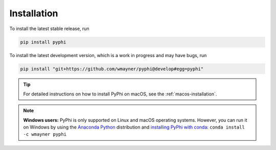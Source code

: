 Installation
~~~~~~~~~~~~

To install the latest stable release, run

.. code-block:: bash

    pip install pyphi

To install the latest development version, which is a work in progress and may
have bugs, run

.. code-block:: bash

    pip install "git+https://github.com/wmayner/pyphi@develop#egg=pyphi"

.. tip::
    For detailed instructions on how to install PyPhi on macOS, see the
    :ref:`macos-installation`.

.. note::
    **Windows users:** PyPhi is only supported on Linux and macOS operating
    systems. However, you can run it on Windows by using the `Anaconda Python
    <https://www.anaconda.com/what-is-anaconda/>`_ distribution and `installing
    PyPhi with conda <https://anaconda.org/wmayner/pyphi>`_: ``conda install -c
    wmayner pyphi``
